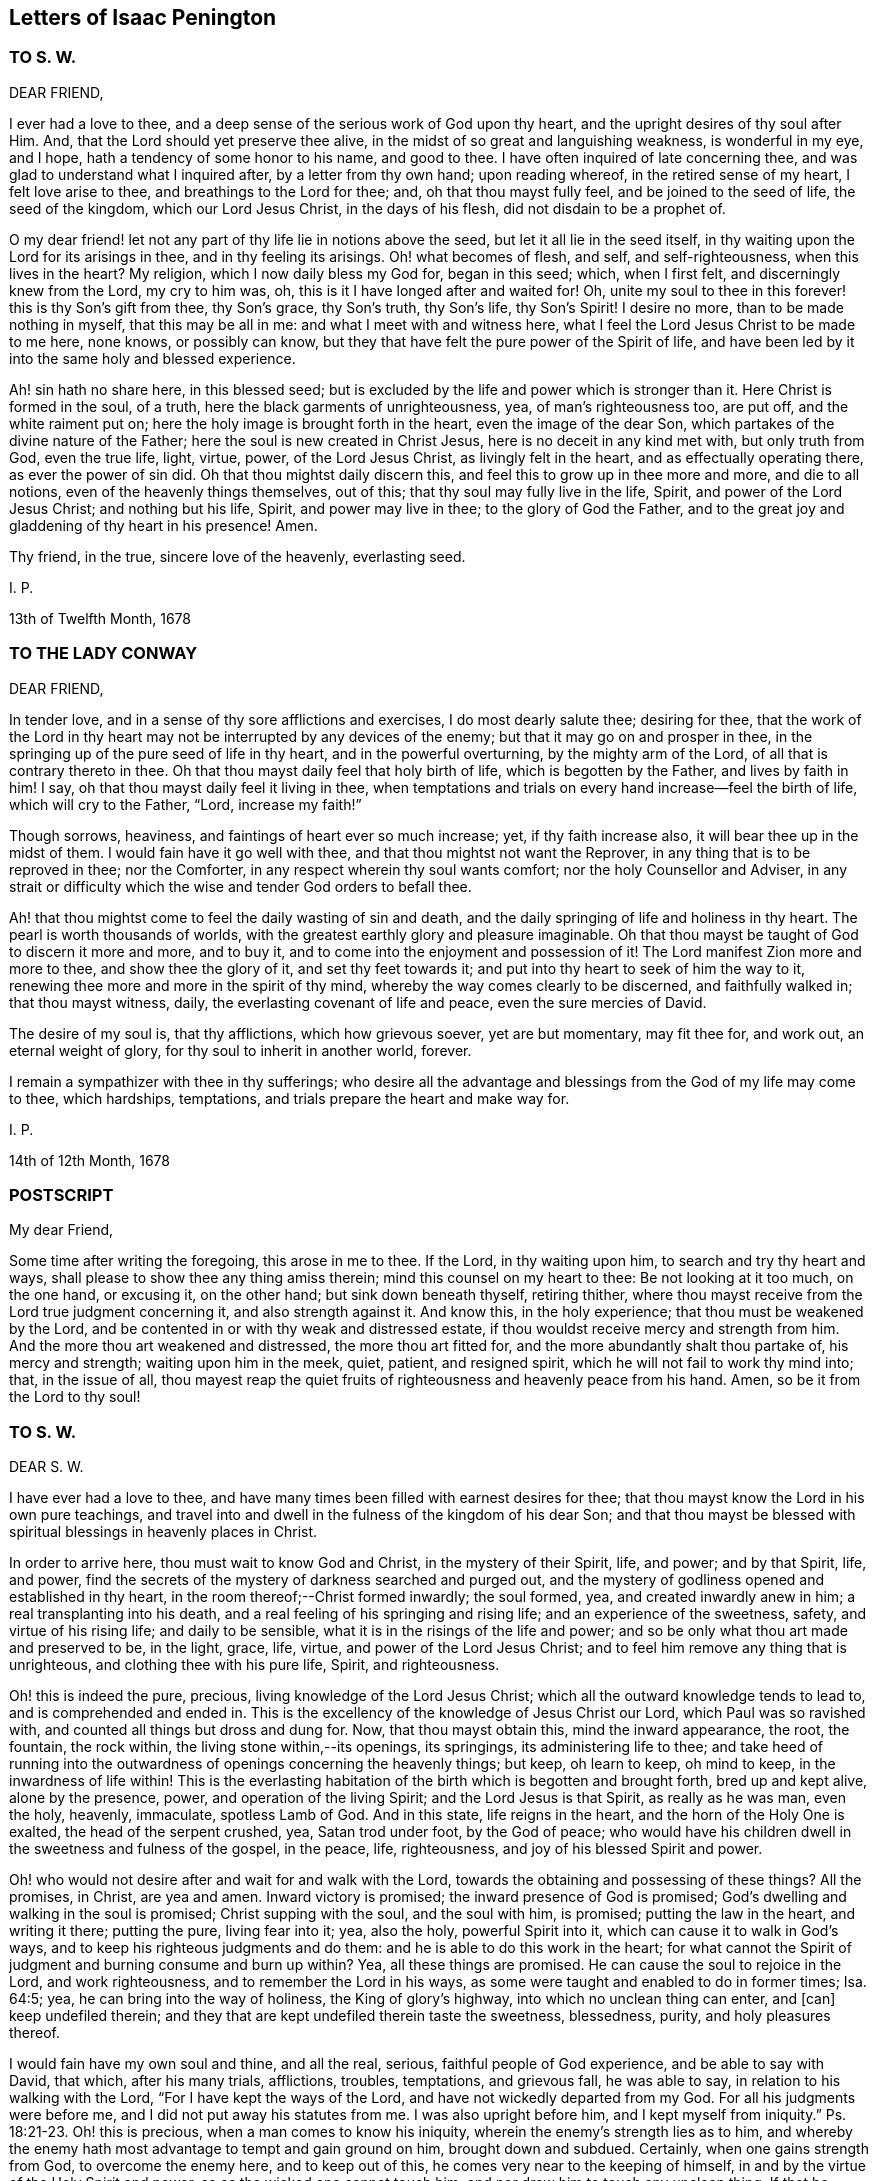 == Letters of Isaac Penington

=== TO S. W.

DEAR FRIEND,

I ever had a love to thee, and a deep sense of the serious work of God upon thy heart,
and the upright desires of thy soul after Him.
And, that the Lord should yet preserve thee alive,
in the midst of so great and languishing weakness, is wonderful in my eye, and I hope,
hath a tendency of some honor to his name, and good to thee.
I have often inquired of late concerning thee,
and was glad to understand what I inquired after, by a letter from thy own hand;
upon reading whereof, in the retired sense of my heart, I felt love arise to thee,
and breathings to the Lord for thee; and, oh that thou mayst fully feel,
and be joined to the seed of life, the seed of the kingdom, which our Lord Jesus Christ,
in the days of his flesh, did not disdain to be a prophet of.

O my dear friend! let not any part of thy life lie in notions above the seed,
but let it all lie in the seed itself,
in thy waiting upon the Lord for its arisings in thee, and in thy feeling its arisings.
Oh! what becomes of flesh, and self, and self-righteousness, when this lives in the heart?
My religion, which I now daily bless my God for, began in this seed; which,
when I first felt, and discerningly knew from the Lord, my cry to him was, oh,
this is it I have longed after and waited for!
Oh, unite my soul to thee in this forever! this is thy Son`'s gift from thee,
thy Son`'s grace, thy Son`'s truth, thy Son`'s life, thy Son`'s Spirit!
I desire no more, than to be made nothing in myself, that this may be all in me:
and what I meet with and witness here,
what I feel the Lord Jesus Christ to be made to me here, none knows,
or possibly can know, but they that have felt the pure power of the Spirit of life,
and have been led by it into the same holy and blessed experience.

Ah! sin hath no share here, in this blessed seed;
but is excluded by the life and power which is stronger than it.
Here Christ is formed in the soul, of a truth,
here the black garments of unrighteousness, yea, of man`'s righteousness too, are put off,
and the white raiment put on; here the holy image is brought forth in the heart,
even the image of the dear Son, which partakes of the divine nature of the Father;
here the soul is new created in Christ Jesus, here is no deceit in any kind met with,
but only truth from God, even the true life, light, virtue, power,
of the Lord Jesus Christ, as livingly felt in the heart,
and as effectually operating there, as ever the power of sin did.
Oh that thou mightst daily discern this, and feel this to grow up in thee more and more,
and die to all notions, even of the heavenly things themselves, out of this;
that thy soul may fully live in the life, Spirit, and power of the Lord Jesus Christ;
and nothing but his life, Spirit, and power may live in thee;
to the glory of God the Father,
and to the great joy and gladdening of thy heart in his presence!
Amen.

Thy friend, in the true, sincere love of the heavenly, everlasting seed.

I+++.+++ P.

13th of Twelfth Month, 1678

=== TO THE LADY CONWAY

DEAR FRIEND,

In tender love, and in a sense of thy sore afflictions and exercises,
I do most dearly salute thee; desiring for thee,
that the work of the Lord in thy heart may not be
interrupted by any devices of the enemy;
but that it may go on and prosper in thee,
in the springing up of the pure seed of life in thy heart,
and in the powerful overturning, by the mighty arm of the Lord,
of all that is contrary thereto in thee.
Oh that thou mayst daily feel that holy birth of life, which is begotten by the Father,
and lives by faith in him!
I say, oh that thou mayst daily feel it living in thee,
when temptations and trials on every hand increase--feel the birth of life,
which will cry to the Father, "`Lord, increase my faith!`"

Though sorrows, heaviness, and faintings of heart ever so much increase; yet,
if thy faith increase also, it will bear thee up in the midst of them.
I would fain have it go well with thee, and that thou mightst not want the Reprover,
in any thing that is to be reproved in thee; nor the Comforter,
in any respect wherein thy soul wants comfort; nor the holy Counsellor and Adviser,
in any strait or difficulty which the wise and tender God orders to befall thee.

Ah! that thou mightst come to feel the daily wasting of sin and death,
and the daily springing of life and holiness in thy heart.
The pearl is worth thousands of worlds,
with the greatest earthly glory and pleasure imaginable.
Oh that thou mayst be taught of God to discern it more and more, and to buy it,
and to come into the enjoyment and possession of it!
The Lord manifest Zion more and more to thee, and show thee the glory of it,
and set thy feet towards it; and put into thy heart to seek of him the way to it,
renewing thee more and more in the spirit of thy mind,
whereby the way comes clearly to be discerned, and faithfully walked in;
that thou mayst witness, daily, the everlasting covenant of life and peace,
even the sure mercies of David.

The desire of my soul is, that thy afflictions, which how grievous soever,
yet are but momentary, may fit thee for, and work out, an eternal weight of glory,
for thy soul to inherit in another world, forever.

I remain a sympathizer with thee in thy sufferings;
who desire all the advantage and blessings from the God of my life may come to thee,
which hardships, temptations, and trials prepare the heart and make way for.

I+++.+++ P.

14th of 12th Month, 1678

=== POSTSCRIPT

My dear Friend,

Some time after writing the foregoing, this arose in me to thee.
If the Lord, in thy waiting upon him, to search and try thy heart and ways,
shall please to show thee any thing amiss therein; mind this counsel on my heart to thee:
Be not looking at it too much, on the one hand, or excusing it, on the other hand;
but sink down beneath thyself, retiring thither,
where thou mayst receive from the Lord true judgment concerning it,
and also strength against it.
And know this, in the holy experience; that thou must be weakened by the Lord,
and be contented in or with thy weak and distressed estate,
if thou wouldst receive mercy and strength from him.
And the more thou art weakened and distressed, the more thou art fitted for,
and the more abundantly shalt thou partake of, his mercy and strength;
waiting upon him in the meek, quiet, patient, and resigned spirit,
which he will not fail to work thy mind into; that, in the issue of all,
thou mayest reap the quiet fruits of righteousness and heavenly peace from his hand.
Amen, so be it from the Lord to thy soul!

=== TO S. W.

DEAR S. W.

I have ever had a love to thee,
and have many times been filled with earnest desires for thee;
that thou mayst know the Lord in his own pure teachings,
and travel into and dwell in the fulness of the kingdom of his dear Son;
and that thou mayst be blessed with spiritual blessings in heavenly places in Christ.

In order to arrive here, thou must wait to know God and Christ,
in the mystery of their Spirit, life, and power; and by that Spirit, life, and power,
find the secrets of the mystery of darkness searched and purged out,
and the mystery of godliness opened and established in thy heart,
in the room thereof;--Christ formed inwardly; the soul formed, yea,
and created inwardly anew in him; a real transplanting into his death,
and a real feeling of his springing and rising life; and an experience of the sweetness,
safety, and virtue of his rising life; and daily to be sensible,
what it is in the risings of the life and power;
and so be only what thou art made and preserved to be, in the light, grace, life, virtue,
and power of the Lord Jesus Christ; and to feel him remove any thing that is unrighteous,
and clothing thee with his pure life, Spirit, and righteousness.

Oh! this is indeed the pure, precious, living knowledge of the Lord Jesus Christ;
which all the outward knowledge tends to lead to, and is comprehended and ended in.
This is the excellency of the knowledge of Jesus Christ our Lord,
which Paul was so ravished with, and counted all things but dross and dung for.
Now, that thou mayst obtain this, mind the inward appearance, the root, the fountain,
the rock within, the living stone within,--its openings, its springings,
its administering life to thee;
and take heed of running into the outwardness of openings concerning the heavenly things;
but keep, oh learn to keep, oh mind to keep, in the inwardness of life within!
This is the everlasting habitation of the birth which is begotten and brought forth,
bred up and kept alive, alone by the presence, power, and operation of the living Spirit;
and the Lord Jesus is that Spirit, as really as he was man, even the holy, heavenly,
immaculate, spotless Lamb of God.
And in this state, life reigns in the heart, and the horn of the Holy One is exalted,
the head of the serpent crushed, yea, Satan trod under foot, by the God of peace;
who would have his children dwell in the sweetness and fulness of the gospel,
in the peace, life, righteousness, and joy of his blessed Spirit and power.

Oh! who would not desire after and wait for and walk with the Lord,
towards the obtaining and possessing of these things?
All the promises, in Christ, are yea and amen.
Inward victory is promised; the inward presence of God is promised;
God`'s dwelling and walking in the soul is promised; Christ supping with the soul,
and the soul with him, is promised; putting the law in the heart, and writing it there;
putting the pure, living fear into it; yea, also the holy, powerful Spirit into it,
which can cause it to walk in God`'s ways,
and to keep his righteous judgments and do them:
and he is able to do this work in the heart;
for what cannot the Spirit of judgment and burning consume and burn up within?
Yea, all these things are promised.
He can cause the soul to rejoice in the Lord, and work righteousness,
and to remember the Lord in his ways,
as some were taught and enabled to do in former times; Isa. 64:5; yea,
he can bring into the way of holiness, the King of glory`'s highway,
into which no unclean thing can enter, and +++[+++can]
keep undefiled therein; and they that are kept undefiled therein taste the sweetness,
blessedness, purity, and holy pleasures thereof.

I would fain have my own soul and thine, and all the real, serious,
faithful people of God experience, and be able to say with David, that which,
after his many trials, afflictions, troubles, temptations, and grievous fall,
he was able to say, in relation to his walking with the Lord,
"`For I have kept the ways of the Lord, and have not wickedly departed from my God.
For all his judgments were before me, and I did not put away his statutes from me.
I was also upright before him,
and I kept myself from iniquity.`" Ps. 18:21-23. Oh! this is precious,
when a man comes to know his iniquity, wherein the enemy`'s strength lies as to him,
and whereby the enemy hath most advantage to tempt and gain ground on him,
brought down and subdued.
Certainly, when one gains strength from God, to overcome the enemy here,
and to keep out of this, he comes very near to the keeping of himself,
in and by the virtue of the Holy Spirit and power, so as the wicked one cannot touch him,
and nor draw him to touch any unclean thing.
If that be indeed put off, wherein the enemy`'s power lies; and that indeed put on,
wherein the strength of the Lord Jesus is revealed;
and the soul be really in the possession of, and abide in this state;
how can it be but strong in the Lord, and in the power of his might;
and witness the good pleasure of the goodness of the Lord fulfilling,
and the work of faith going on with power, daily, more and more;
a little measure whereof, kept to, removes the mountains inwardly,
and gives strength over the enemy.
How, then, doth it increase and grow up in life and virtue,
and in a sensible understanding and experience of the name of the Lord Jesus?
Is there not, in this state, a feeling of remission of sins, a feeling of redemption,
a feeling of reconciliation, a feeling of oneness with God in Christ,
a feeling of God being the salvation, strength, and song, and a trusting in him,
and not being afraid? Isa. 12:2.
Is there not a being careful in nothing,
but in everything making the requests to God, by prayer and supplication,
with thanksgiving, in that Spirit and holy breath of life, which the Father cannot deny;
and so, the peace of God, which passeth all understanding,
keeping the heart and mind through Christ Jesus?

O my friend! there is an ingrafting into Christ,
a being formed and new created in Christ, a living and abiding in him,
and a growing and bringing forth fruit through him into perfection.
Oh, mayst thou experience all these things! and that thou mayst do so, wait to know life,
the springings of life, the separations of life inwardly,
from all that evil which hangs about it, and would be springing up and mixing with it,
under an appearance of good; that life may come to live fully in thee, and nothing else.
And so, sink very low, and become very little, and know little; yea,
know no power to believe, act, or suffer any thing for God, but as it is given thee,
by the springing grace, virtue, and life of the Lord Jesus.
For grace is a spiritual, inward thing and holy seed, sown by God,
springing up in the heart.
People have got a notion of grace, but know not the thing.
Do not thou matter the notion, but feel the thing;
and know thy heart more and more plowed up by the Lord,
that his seed`'s grace may grow up in thee more and more,
and thou mayst daily feel thy heart as a garden, more and more enclosed, watered,
dressed, and delighted in by him.

This is a salutation of love from thy friend in the truth, which lives and changes not.

I+++.+++ P.

27th of Twelfth Month, 1678

=== TO M. HIORNS

DEAR FRIEND,

I received two letters from thee lately,
whereby the sense is revived in me of thy great love to me,
and the Lord`'s great goodness to thee,
in administering that which rejoiceth and refresheth thee.

Now, this advice ariseth in my heart.
Oh! keep cool and low before the Lord, that the seed, the pure, living seed,
may spring more and more in thee,
and thy heart be united more and more to the Lord therein.
Coolness of spirit is a precious frame; and the glory of the Lord most shines therein,
in its own lustre and brightness; and when the soul is low before the Lord,
it is still near the seed, and preciously (in its life) one with the seed.
And when the seed riseth, thou shalt have liberty in the Lord to rise with it;
only take heed of that part which will be outrunning it, and getting above it, and so,
not ready to descend again, and keep low in the deeps with it.

O my friend!
I have a sense,
that this hath been the error of that people that thou hast formerly walked with:
and I observe in thy spirit yet a liability thereto;
which the Lord give thee to watch against,
that thou mayst come to a pure observation and discerning of the everlasting,
unchangeable seed in thy own heart,
and mayst daily feel thy mind bowed down and worship in it,
become wholly leavened into it, and perfectly changed and preserved by it.

=== POSTSCRIPT

We are here but awhile in this world, for the Lord to make use of us,
and serve himself by us; and so, by his ordering of us, to fit us for the crown of glory,
which he will give us fully to wear in the other world.
Now, feel the child`'s nature, which chooseth nothing,
but desires the fulfilling of the Father`'s will in it.
I cannot desire to enjoy any thing (saith the nature of the true birth),
but as the Father, of himself, pleaseth to give me to enjoy.
There is a time to want, as well as to abound, while we are in this world.
And the times of wanting, as well as abounding, are greatly advantageous to us.
How should faith, love, patience, meekness,
and the excellency and sufficiency of God`'s grace shine, but by, in,
and through the many exercises and varieties of conditions,
wherewith the Lord visiteth his?
Yea, the greatest in the life, power, and glory of the Lord,
have the greatest trials and exercises, which is to their advantage,
as also for the good and benefit of others, and to the great honor and glory of the Lord.
Oh! at all times, and in all conditions, take heed of a will, take heed of a wisdom,
above the seed`'s will, and above the seed`'s wisdom.

Let the Lord alone be all in thee, and make thee every day what he pleaseth; and,
in due time, thou shalt know a life,--even the seed`'s life,
the Son`'s life,--whom all of the angels are to worship,--and
the mystery of whose life the angels desire to look into,
as it is revealed and brought forth!
So, be still and quiet, and silent before the Lord;
not putting up any request to the Father, nor cherishing any desire in thee,
but in the seed`'s lowly nature and purely springing life;
and the Lord give thee the clear discerning, in the lowly seed,
of all that springs and arises in thy heart.

Thou didst read precious things of the seed when thou wast here, written outwardly;
oh that thou mightst read the same things, written inwardly in thy own heart;
which that thou mayst do, become as a weaned child,
not exercising thyself in things too high or too wonderful for thee.
Every secret thing, every spiritual mystery, but what God opens to thee,
is too high and wonderful for thee.
And if the Lord at any time open to thee deep mysteries, fear before the Lord;
and go no further into them than the Lord leads thee.
The error is still in the comprehending, knowing mind, but never in the lowly,
weighty seed of life;--whither the Lord God of my life more and more lead thee,
and counsel thee to take up thy dwelling place there, daily instructing thee so to do.
For the greatest, as well as the least, must be daily taught of the Lord,
both in ascending and descending, or they will miss their way; yea,
they must be daily taught of him to be silent before him, and know +++[+++what it is]
to be still in him, or they will be apt to miss in either.

This from thy friend,

I+++.+++ P.

Amersham, Woodside, 4th of Fifth Month, 1679.

=== TO SARAH ELGAR

THE child which the Lord hath taken from thee was his own.
He hath done thee no wrong, in calling it from thee.
Take heed of murmuring, take heed of discontent, take heed of any grief,
but what truth allows thee.
Thou hast yet one child left.
The Lord may call for that too, if he please; or he may continue and bless it to thee.
Oh, mind a right frame of Spirit towards the Lord, in this thy great affliction!
If thou mind God`'s truth in thy heart, and wait to feel the seasoning thereof,
that will bring thee into, and preserve thee in a right frame of spirit.
The Lord will not condemn thy love and tenderness to thy child,
or thy tender remembrance of him; but still, in it be subject to the Lord,
and let his will and disposal be bowed unto by thee,
and not the will of thy nature above it.
Retire out of the natural, into the spiritual,
where thou mayst feel the Lord thy portion; so that now, in the needful time,
thou mayest day by day receive and enjoy satisfaction therein.
Oh, wait to feel the Lord making thy heart what he would have it to be,
in this thy deep and sore affliction!

I+++.+++ P.

Nunnington, Sixth Month, 1679

Now, let the world see how thou prizest the truth, and what truth can do for thee.
Feed on it; do not feed on thy affliction; and the life of truth will arise in thee,
and raise thee up over it, to the honor of the name of the Lord,
and to the comfort of thy own soul.

=== TO WILLIAM ROLLS

FRIEND,

David saw through the sacrifices and burnt offerings in his time;
and the spiritual eye sees through all shadows to the substance,
which have no place in the brightness of the day of God:
and outward washing is no more than outward circumcision,--no
more of a gospel nature,--nor can avail any more,
but is of the nature of the things that were to be shaken and pass away;
that the spiritual kingdom of our Lord Jesus Christ,
and the things which cannot be shaken might remain.

I could say very much to every passage of thy letter; but to what purpose would it be?
The Lord give thee a sense, where the true understanding is given,
and teach thee aright to wait for it; that thou mayst receive it from him,
and thereby discern the nature of that wisdom,
from which God hath hid the mystery in all ages and generations,
and from which he hides it still;
that so thou mayest experimentally know what it is
to become a fool in thyself for Christ`'s sake,
that thou mayst be wise in him; concerning which,
it is easy to have many notions in the mind, but hard to come to the true experience of.

These are the breathings of my heart for thee, in the flowings of my love;
who desire that thou mayst not seek after the knowledge
of the Scriptures in that which cannot understand them;
but mayst meet with the right key, and the right understanding,
wherein thy soul will be safe and happy; which is my heart`'s desire for thee,
who am a real friend and well-wisher to thy soul in the Lord.

I+++.+++ P.

=== TO THE POOR AMONG FRIENDS, who are relieved by the charity and bowels of love, which God opens in other Friends towards them

O FRIENDS,

Ye ought deeply and often to consider of God`'s visiting you with his precious truth,
whereto being faithful, ye are sure to be happy forever;
how hard soever it should go with you, and how strait soever your condition should be,
in reference to the things of this world.

But ye have not only this assurance and benefit by the truth,
but ye are also come to partake of a better provision, as to your necessities outwardly,
than other poor meet with.
For God himself takes care of you,
in drawing the hearts of his children to consider of your wants,
and make supply unto you; so that many of you are so provided for,
as ye had never like to have been while in this world,
had it not been for the interest God gives you in the hearts of others,
through and because of his truth.
Surely this should not be forgotten by you, but daily acknowledged to the Lord,
in the use and enjoyment of those things, which ye ought to receive as from his hand,
through those who minister to you in his name, and for his sake.

And take heed of murmuring, if the supply answer not any of your expectations;
for if we wait upon the Lord, to be ordered and guided by him in this matter,
and answerably witness his presence with us,
and holy wisdom ordering us in these affairs; your murmurings are not against us,
but against the Lord.
And if ye watch narrowly over yourselves, ye will find it is the unsubdued part,
which is apt to be repining and murmuring; but that which is of the Lord, and eyes him,
is that which is sensible of his goodness, and thankful to him for it.
But if there be judged to be any neglect towards any, or any just cause of complaint;
let it, in tenderness, meekness, and the fear of the Lord, be laid before us;
and we will wait upon him to give it a due and full consideration,
and do therein as the Lord shall open and guide our hearts.
For great exercises of spirit do we meet with in these affairs,
and great are our cries of spirit to the Lord,
to guide and order us according to his will and holy counsel therein.

And dear Friends, wait to feel that which stays your minds on the Lord,
and keeps your eye towards him; and take heed of judging us in things,
wherein we truly desire to act singly towards the Lord,
and of which we must give an account to him; and if ye in any thing judge us,
wherein our God justifies us, certainly the Lord will therein condemn you.
Therefore be wary and watchful in this matter.

I+++.+++ P.

=== TO SARAH BOND

DEAR SARAH,

I have had many thoughts of thee in this my imprisonment;
wherein I have seen in spirit thy error and miscarriage,
and a hope and expectation in thy heart which will deceive thee.

Oh, how much precious time hast thou lost! wherein thou
mightst have been travelling far on thy journey,
while thou art disputing in thy mind,
and wandering in the deceitful reasonings of thy heart.
And indeed, it must not be, it must not be as thou imaginest; but thou must begin low,
and be glad of a little light to travel with out of the earthly nature,
and be faithful thereunto; and in faithfulness expect additions of light,
and so much power as may help thee to rub on.
And though thou may be long low, and weak, and little, and ready to perish;
yet in the humble and self-denying state, the Father will help thee,
and cause his life to shoot up in thee,
in the shooting up whereof will be thy redemption.

But, oh hasten, oh hasten out of the earthly nature, whilst thou hast time,
or any visitations from the Spirit of the Lord! and do not, in thy wisdom, limit him,
but accept what at present comes from him; for the flood is breaking out,
and will swallow up and drown all that are not found in the ark.
Oh! therefore enter, enter apace; mind that which checks in thy heart;
mind also that which reasons against those checks, to hold thee still in captivity,
and to keep thee from travelling out of the earthly nature, spirit, wisdom,
and practices; and come out of the spirit and way of this world, that thou mayst live,
and not die.
For none shall live, but those that walk in the way of life,
and leave the paths and course of the dead, in which thou art yet entangled.
Oh that thou mightst be loosed, and travel out thence,
with a little light and a little help! and not limit
the Holy One of Israel in thy desires or expectations,
but thankfully receive the smallest visitation that comes from him to thy soul;
for there is life and peace in it, and death and perplexity in turning from it.
And this will not be thy comfort or satisfaction hereafter,
to have had a day of visitation and mercy from on high;
but to have received the visitation, and to have been turned in it,
from the darkness of the earthly mind and nature,
into the light of the living and redeemed souls,--this will be comfortable indeed!

And this is my tender counsel to thee:
wait for and gaspingly receive the checks of the Most High,
and take heed of reasoning against them;
but as that (though in a low and mean and despicable way to thy
wisdom) draws and leads thee out of any earthly thought,
word, custom, or practice, follow diligently; not reasoning against it,
but waiting to have thy reasonings subdued to the
smallest motions and lowest guidance of life in thee.
For I know that life is near thee, even the life that would effectually redeem thee;
but it is bowed down and held captive under the dominion of the earthly wisdom;
and so thy redemption (which is to be wrought out by it) sticks, and will stick,
until thy heart be persuaded to join to it and become subject, without reasoning,
without consulting, without disputing.
For I certainly know the light manifests in thee;
but the darkness puts off the present manifestation of the light, and expects another;
and this is in the will of the flesh, which the Father will not answer;
and in this will and expectation thou wilt perish; but thy help, life,
and salvation are in being subject to the present manifestation of light,
parting with and departing from what thou already knowest to be of the earth,
and not of God.

And in thus doing, more will be made manifest in the Lord`'s season,
and power given to become a child, after some belief in the Father,
and some entrance into the childlike nature;
but the will and expectation of the flesh in thee shall never be
answered:--it hath been long written in my heart concerning thee,
but I dare never utter it to thee.
Oh that it may be now uttered, to the melting and advantage of thy heart! for, indeed,
I love thee, and have travailed for thee, and desire the salvation of thy soul,
as of my own.
Oh that thou mayst be led out of that wisdom which destroys,
into that which saves! and mayst there, in humility of heart, receive instruction daily,
according to thy need.
But indeed, of a truth,
thou must come into and come under that which crucifies thy nature and wisdom;
and there (in the seasons of God`'s wisdom,
who answers the desires of his own Spirit in the heart,
but regards not the flesh) mayst thou meet with life and power, but no where else.

I am thy friend, and a dear lover of that in thee which desires the Lord;
and oh that that might come up in thee, and be severed from the earth,
that thy soul may live!

I+++.+++ P.

=== FOR MY DEAR FRIENDS IN THE TRUTH AT LEWES

THE God of truth plants his truth in the hearts of people, that it might grow there,
and bring forth fruit to him.
O my dear friends! feel it grow in every one of your hearts,
and bringing forth the proper fruits of its growth to the Lord.

Mind what ariseth from the truth, what truth brings forth,
and wait for and receive your nourishment from the Lord,
that it may be brought forth in you.
And that which the Lord hath made barren (in you,
who have experienced his righteous judgments), let it be kept so,
by the same power which made it barren,
that no more fruit may be brought forth to sin and unrighteousness, by any of you.
Then shall ye live the life of truth, and no life but the life of truth,
and dwell and walk in the truth, than which there is no greater joy, delight,
or peace to be desired or enjoyed.

O my dear friends! know and every day experience Enoch`'s
life,--a being translated out of the kingdom of darkness,
into the kingdom of the dear Son, and of walking with the Son in his kingdom;
then ye will walk with the Father also, and know the heavenly paths of life, joy,
righteousness, and peace in the pure light of life,
which is no less than a paradise to the renewed soul.

I would fain have seen you together, had the Lord made way;
but let me feel you in the hidden life, and meet you at my Father`'s throne,
where let us beg of our God, what our souls and his whole flock stand in need of,
praying for the peace and prosperity of Jerusalem,
unto the God and Father of our Lord Jesus Christ, who hears our prayers;
that we may daily see and feel the going on of the work of our God, in our hearts,
and in the kingdoms of the world (which must become the Lord`'s and his Christ`'s),
and may bless and magnify his name, who hath power over all,
and orders all for good to his chosen heritage.

This is the salutation of my love to you, which lay so upon me,
that I could not pass it by, who am your friend, in the everlasting,
unchangeable truth of our blessed God and Saviour.

I+++.+++ P.

=== TO +++_______+++ +++_______+++

BECAUSE my not praying in my family, according to the custom of professors,
seemed to be such a great stumbling-block to thee,
it sprang up in my heart to render thee this account thereof.

I did formerly apply myself to pray to the Lord,
morning and evening (besides other times), believing in my heart,
that it was the will of the Lord I should so do.
And this was my condition then:--sometimes I felt the living spring open,
and the true child breathe towards the Father; at other times I felt a deadness,
a dryness, a barrenness, and only a speaking and striving of the natural part, which I,
even then, felt was not acceptable to the Lord, nor did profit my soul;
but apprehending it to be a duty, I durst not but apply myself thereto.

Since that time,--since the Lord hath again been pleased
to raise up what he had formerly begotten in me,
and begun to feed it,
by the pure giving forth of that breath of life which begat it
(which is the bread that comes down from heaven daily to it,
as the Lord pleaseth freely to dispense it),--the Lord hath shown me that prayer
is his gift to the child which he begets and that it stands not in the will,
or time, or understanding, or affectionate part of the creature,
but in his own begetting, which he first breathes upon,
and then it breathes again towards him:--and that he worketh this at his own pleasure,
and no time can be set him when he shall breathe: or when he shall not breathe,
and that when he breathes, then is the time of prayer,
then is the time of moving towards him, and following him who draws.
So that all my times, and all my duties, and all my graces, and all my hopes,
and all my refreshments, and all my ordinances, are in his hand,
who is the spring of my life, and conveys, preserves,
and increases life of his own good pleasure.

I freely confess, all my religion stands in waiting on the Lord,
for the riches of his Spirit, and in returning back to the Lord (by his own Spirit,
and in the virtue of his own life), that which he pleaseth to bestow on me.
And, I have no faith, no love, no hope.
no peace, no joy, no ability to any thing, no refreshment in any thing,
but as I find his living breath beginning, his living breath continuing,
his living breath answering, and performing what it calls for.
So that I am become exceeding poor and miserable,
save in what the Lord pleaseth to be to me by his own free grace,
and for his own name`'s sake, and in rich mercy.
And if I have tasted any thing of the Lord`'s goodness sweeter than ordinary,
my heart is willing, so far as the Lord pleaseth,
faithfully to point any others to the same spring;
and not discourage or witness against the least simplicity, and true desire after God,
in them.
But where they have lost the true living child,
and another thing is got up in its stead (which,
though it may bear its image to the eye of flesh,
yet is not the same thing in the sight of God),
and where this nourisheth itself by praying, reading, meditating,
or any other such like thing,
feeding the carnal part with such a kind of knowledge from Scriptures,
as the natural understanding may gather and grow rich by; this,
in love and faithfulness to the Lord and to souls, I cannot but testify against,
wherever I find it, as the Lord draweth forth my spirit to bear its testimony.

And this I know, from the Lord, to be the general state of professors at this day.
The Spirit of the Lord is departed from them, and they are joined to another spirit,
as deeply and as generally as ever the Jews were;
and that their prayers and reading of the Scriptures, and preaching, and duties,
and ordinances are as loathsome to the soul of the Lord,
as ever the Jews`' incense and sacrifices were.
And this is the word of the Lord concerning them.
Ye must come out of your knowledge, into the feeling of an inward principle of life,
if ever ye be restored to the true unity with God,
and to the true enjoyment of him again.
Ye must come out of the knowledge and wisdom ye have gathered from the Scriptures,
into a feeling of the thing there written of,
as it pleaseth the Lord to open and reveal them in the hidden man of the heart.

This is it, ye are to wait for from the Lord; and not to boast of your present state,
as if ye were not backslidden from him,
and had not entered into league with another spirit;
which keeps up the image of what the Spirit of the Lord once formed in you,
but without the true, pure, fresh life.

From a faithful friend and lover of souls.

I+++.+++ P.

=== TO E. TERRY

FRIEND,

If the Lord hath extended favor to thee and shown thee mercy,
I therein rejoice on thy behalf.

Thy desire, that what thou wrotest may be looked upon as nothing,
and that no contest may be raised from it, I am content fully to answer thee in;
nor do I desire to have any advantage against thee,
nor art thou at all disparaged in my thoughts by what thou hast written,
but it is in my heart as nothing, and my love flows to thee;
for I take notice of thy seriousness, and what I have unity with in this letter,
and overlook the other.

As touching disputes, indeed, I have no love to them:
Truth did not enter my heart that way,
nor do I expect to propagate it in others that way; yet,
sometimes a necessity is laid upon me, for the sake of others.
And truly, when I do feel a necessity, I do it in great fear;
not trusting in my spear or bow, I mean in strong arguments or wise considerations,
which I (of myself) can gather or comprehend; but I look up to the Lord for the guidance,
help, and demonstration of his Spirit,
that way may be made thereby in men`'s hearts for the pure seed to be reached to,
wherein the true conviction, and thorough conversion of the soul to God is witnessed.
I had far rather be feeling Christ`'s life, Spirit, and power in my own heart,
than disputing with others about them.

Christians that truly fear the Lord, have a proportion of the primitive Spirit; and,
if they could learn to watch and wait there, where God works the fear,
they would daily receive more and more of it, and in it,
understand more and more the true intent and preciousness of the words of the Holy Scriptures.
He that will truly live to God, must hear wisdom`'s voice within, at home,
in his own heart; and he that will have her words made known,
and her spirit poured out to him, must turn at her reproof. Prov. 1:23.
Indeed, I never knew, and am satisfied that none else can know,
the preciousness of this lesson, till they are taught it of the Lord.

There is one thing more on my heart to express, occasioned by thy last letter,
which is this: I have more unity in my heart and spirit before the Lord,
with the Puritan state,
than with the churches and gatherings which men have built up and run into since.
Indeed, men have enlarged their knowledge and comprehension of things;
but that truth of heart, that love, that tenderness, that unity upon truth`'s account,
which was then amongst them, many have made shipwreck of,
and do not now know the state of their own souls, nor truth in the life and power of it.
This principle of life and truth was near me, as well as others; yea,
with me in that day; but I wandered from it into outward knowledge, and,
with great seriousness, into a way of congregational worship,
and thereby came to a great loss; and at length, for want of the Lord`'s presence, power,
and manifestation of his love, was sick at heart.
But now, the Lord, in great love and tender mercy,
having brought me back to the same principle, and fixed my spirit therein,
I discern the truth and beauty of that former estate,
with the several runnings out from it; and find what was true or false therein,
discovered to me by the holy anointing, which appears and teaches in that principle.
And, friend, it is not a notion of light, which my heart is engaged to testify to;
but that which enlivens, that which opens, that which gives to see,
that wherein the power of life is felt.
For truly, in the opening of my heart by the pure power,
was I taught to see and own the principle and seed of life,
and to know its way of appearance; and so can faithfully and certainly testify,
that that which is divine, spiritual, and heavenly, is nearer man than he is aware,
as well as that which is earthly and selfish.

O friend! if thou canst not yet see and own the principle
and seed of Christ`'s life and Spirit,
nor discern his appearance therein; yet take heed of fighting against it; for, indeed,
if thou dost, thou fightest against no less than the Lord Jesus Christ himself.

I+++.+++ P.

=== TO A NEAR RELATIVE

DEAR +++_______+++,

The gospel is the power of God unto salvation;
it is the glad tidings of freedom from sin,
of putting off the body of sin by the circumcision and baptism of the Spirit,
of being delivered out of the hands of our spiritual enemies,
that we may serve God (without fear of them any more),
in holiness and righteousness all the days of our life.

The ministers of the gospel are those, who, in the Spirit of Christ,
by the gift and inspiration thereof, preach these tidings to the poor and needy,
to the captives, to those that groan under the pressure of the body of corruption.

The gospel, through the great mercy of God, I have, at length, heard preached;
and I have not heard man, but the voice of my Beloved; whose voice is welcome to me,
though in the meanest boy, or most contemptible female.
For in Christ, there is neither male nor female; nor should his Spirit,
which is not limited to males, be quenched in any.
And though thou, through prejudice,
call this speaking of the Spirit through servants and handmaids, prating,
yet the Lord can forgive thee; for surely, if thou knew what thou didst herein,
thou wouldst not thus offend the Lord;--extolling preaching by man`'s wisdom,
from a minister made by man, for gospel preaching,
and condemning the preaching of persons sent by God,
in the immediate inspiration of his Spirit.
I am confident, if, without prejudice, and in the fear of God, thou didst once hear such,
thou wouldst not be able to forbear saying in thy heart, It is the voice of God,
of a truth.
But that which hath not the sheep`'s ear can never own the voice of the true Shepherd.

As for those whom thou callest ministers, if I should speak, concerning them,
the very truth from the mouth of the Lord, thou couldst not,
in that state wherein thou standest, receive it;
yet am I far from accounting them the offscouring of the earth;
for I look upon them as wise and knowing,
and as of great beauty in the earthly learning and wisdom; but surely,
not as having "`the tongue of the learned,`" "`to speak
a word in season to him that is weary;`" nay,
they are men unlearned in this kind of learning,
and such as toss and tear and wrest the scripture,
in their uncertain reasonings and guessings about the sense of it,
and in the various doubtful interpretations they give.

And whereas I am blamed for not putting a difference
between the profane and scandalous ministers,
and the reverend and godly sort; my answer is, They are united in one ministry;
and the question is not concerning the persons, but the ministry;
in which they are one,--their call one, their maintenance one,
their way of worship and preaching one, their standing and power of government one;
which is not by the power and presence of the Spirit,
but by the strength of the magistrate.
But the true gospel and ministry is spiritual,
and cannot stand nor be upheld by that which is carnal, neither in its call, maintenance,
government, or what else belongs to it.
When Christ came in the flesh,
the words he pronounced were not so much against the profane
and scandalous among the Scribes and Pharisees;
but against those that appeared most strict,
and were accounted among the Jews the most reverend and godly.
And, were it not for the appearance of godliness in these men,
the persecution of the present times had not been so hot, the good old cause so lost,
and the work of reformation (inasmuch as relates to men) so overturned as at this day.
O +++_______+++! there was once a good thing in divers of them,
which my soul would rejoice to see revived;
but as the seat of government eat out the good that was in the bishops,
so gaping after the seat of government hath sunk the good thing in others also;
and made their eye so dim,
that they cannot see the mighty breakings forth of the Spirit of Christ in his people.

I+++.+++ P.

=== TO RICHARD ROBERTS

R+++.+++ R.

THOU didst acquaint me that Timothy Fly, the Anabaptist teacher,
did charge me with denying Christ`'s humanity, and also the blood of Christ,
which was shed at Golgotha, without the gates of Jerusalem;
and that I own no other Christ but what is within men.

Sure I am, that neither T. Fly, nor any other man, did ever hear me deny, that Christ,
according to the flesh, was born of the Virgin Mary, or that that was his blood,
which was shed without the gates of Jerusalem.
And the Lord, who knoweth my heart, knoweth, that such a thing never was in my heart;
nay, I do greatly value that flesh and blood of our Lord Jesus Christ,
and witness forgiveness of sins and redemption through it.
Yet, if I should say,
I do not know nor partake of his flesh and blood in the mystery also,
I should not be a faithful witness to the Lord.
For there is the mystery of God and of Christ;
and that is the soul`'s food which gives life to the soul,
even the living bread and the living water.
For there is living bread and living water; and the flesh and blood in the mystery,
on which the soul feeds, is not inferior in nature and virtue to the bread and water.
There is a knowing Christ after the flesh, and there is a knowing him after the Spirit,
and a feeding on his Spirit and life; and this doth not destroy his appearing in flesh,
or the blessed ends thereof, but confirm and fulfill them.

The owning of Christ being inwardly in his saints,
doth not deny his appearing outwardly in the body prepared;
unless T. F. can maintain this,
that the same Christ that appeared outwardly cannot appear inwardly.
"`Know ye not your own selves.
how that Jesus Christ is in you,
except ye be reprobates?`" 2 Cor. 13:5. "`And if Christ be in you,
the body is dead because of sin,`" etc. Rom. 8:10.
"`Christ in you, the hope of glory.`" Col. 1:27. "`Behold,
I stand at the door and knock; if any man hear my voice and open the door,
I will come in to him.`" Rev. 3:20. "`I will come again,`" saith Christ:
Ye are now in pain, as a woman in travail, full of sorrow for the loss of my outward,
bodily presence; but I will come to you again in spirit;
see John 16 and John 14:17. "`He,`" that "`dwelleth with you, shall be in you:`" and then,
when the Bridegroom is inwardly and spiritually in you and with you,
"`your heart shall rejoice, and your joy no man taketh from you.`" John 16:22. And so,
the apostles and primitive Christians did "`rejoice with joy unspeakable,
and full of glory,`" 1 Peter 1:8,
because of the spiritual appearance and presence of the Bridegroom.
And yet, there is no other bridegroom, who now appears in spirit,
or spiritually in the hearts of his, than He that once appeared in the prepared body,
and did the Father`'s will therein.

I+++.+++ P.

=== ADDRESSED TO THE INDEPENDENTS AT CANTERBURY

I HAVE been a seeker after God, and a worshipper of him from my childhood,
according to the best of my understanding; and, at last,
sat down in that way which is called Independency,
believing it to be the way of the gospel,
and entering into it with much fear and seeking of God.
In which way, the Lord had regard to the uprightness and tenderness of heart,
which he had formed in me.

But, at length, the Lord`'s hand fell upon me, breaking me all to pieces therein,
as to my inward state; for what cause, I had then no knowledge at all of;
but mourned before him unutterably, night and day,
and lay panting and languishing after him, who was the only Beloved of my soul.
Many pitied me, but none could reach my state, but, after much serious discourse with me,
greatly wondered: and some said, it was a prerogative case, and would, questionless,
end in good-will and mercy from the Lord to me.
I parted from that people in great love and tenderness;
they expecting my return to them again (the love
between me and them being so exceeding great,
and I having let in no prejudice against them), and I knowing nothing to the contrary.

But it pleased the Lord, after many years, when my hope nearly failed,
to visit me in a wonderful manner, breaking my heart in pieces,
giving me to feel his pure, living power,
and the raising of his holy seed in my heart thereby; insomuch,
that I cried out inwardly before him, "`This is He, this is He whom I have sought after,
and so much wanted! this is the pearl,
this is the holy leaven! do what thou wilt with me, afflict me how thou wilt,
and as long as thou pleasest, so that at length I may be joined with this,
and become one with this!`" So the eye of my understanding was from that day anointed,
and I saw and felt the pure life of the Son made manifest in me;
and the Father drew me to him, as to a living stone, and hath built my soul upon him,
and brought me to Mount Zion, and the holy city of our God;
where the river of life sends forth its streams,
which refresh and make glad the holy city,
and all the tabernacles that are built on God`'s holy hill.
And indeed, from this holy hill and city, the law and word of life doth issue,
and the inhabitants of the rock of life hear it, and are friends to the Bridegroom,
and glad of the Bridegroom`'s voice, and follow the Lamb,
the Shepherd and Bishop of their souls, whithersoever he leads;
who leads them into the pastures of life, and folds of pure rest,
and gives them eternal life to feed on,
and his peace and patience to possess their souls in.

O ye Independents! whom I have loved above all people,
and never had thoughts of rending from you,
but was forcibly taken by the hand of the Lord out of your Society;
yet not without a desire to return to you again,
if the Lord pleased to make any way thereto;--I say, O ye Independents,
above all professions the one most dearly beloved by me! oh that ye could hear the sensible,
experienced testimony that is on my heart to you concerning my Beloved,
concerning his appearance, concerning his church, concerning his way, his truth,
his kingdom.
It is nigher than ye are aware, and above all that ye can comprehend concerning it.
Oh that ye might inwardly know these things!
Turn in, turn in: mind what stirs in your hearts; what moves against sin,
what moves towards sin.
The one is the Son`'s life, the Son`'s grace, the Son`'s Spirit;
the other is the spirit and nature which is contrary thereto.
If ye could but come to the sense of this, and come to a true, inward silence,
and waiting, and turning at the reproofs of heavenly wisdom,
and know the heavenly drawings into that which is holy and living;
ye would soon find the Lord working in your hearts, to stop the issues of death,
and to open the issues of life there;
and ye would find yourselves anointed daily by the
Lord (for there is not a day but we need to see,
nor a day but the Lord gives sight),
and an understanding also would be given you to know Him that is true,
and the "`eternal life,`" 1 John 1:2, and an abiding in him that is true.
And, abiding here,
ye cannot fail of receiving power (from him who ministers
according to the power of the endless life),
not only to overcome sin and your souls`' enemies, but to become sons to God,
with delight performing his will.
And that yoke, which yokes down and subdues sin in you, will be easy, yea, the ease,
pleasure, and joy of your souls.

The Lord open an ear in you to hear as the learned,
that ye may become experiencers and possessors of these things; for, of a truth,
the Lord is arisen to shake terribly the earth, and to build up his Zion,
and to give unto his people "`a peaceable habitation and
sure dwellings and quiet resting-places`" upon Mount Zion. Isa. 32:18.

I+++.+++ P.

=== TO FRANCIS PORDAGE

FRIEND,

There is a mind, which can never know nor receive the things of God`'s kingdom; and yet,
this mind is very busy in searching and inquiring after them.

The Scribes and Pharisees were still questioning Christ,
and desiring satisfaction about the kingdom, and about his doctrine and miracles,
and the practice of his disciples, but could never receive satisfaction; yet,
the disciples themselves were many times afraid to ask Christ questions,
there being a dread of God upon their spirits,
and a limit to the knowing and inquiring part in them; for indeed,
the true birth learns under the yoke.

This, therefore, is precious; to come to feel somewhat to limit that mind,
which is forward and inquisitive out of the true nature and sense,
and to receive the yoke, and to be limited by it and famished; for famine,
not food of life, is appointed for that mind and birth.
It is written, "`I will destroy the wisdom of the wise,
and bring to nothing the understanding of the prudent.`" Now,
this is precious and greatly needful: for a man to know, and discern,
and watch against that wisdom and understanding in himself,
which God will destroy and bring to nothing; for, to be sure,
while he is learning and striving to know with that, God will never teach him,
but rather hide the mystery of life and salvation from him.
And what is all man`'s knowledge worth, that he learns of himself without God`'s teaching;
and which he receives into that understanding which is to perish and be destroyed?
In the new understanding, God sets up the true light; but in the other understanding,
are false lights set up, which do not give a true distinction of good and evil,
but they call good evil, and evil good, and put darkness for light,
and light for darkness, and cannot do otherwise; because, the light in them is darkness,
it not being the gift of grace whereby they see and judge,
but a light of their own forming, according to their own comprehension of things,
in the dark and false understanding.

Now, the Lord hath taught us the difference between all these lights,
and the light of his grace, which purely teacheth, livingly teacheth,
not in the reasonings of the mind,
but in the evidence and demonstration of God`'s Spirit in the soul and conscience.
When we came to see in this light, we found, that which we had called good,
according to our former apprehension of things, was not so in the true balance;
and what we thought had pleased God, was abominable in his eyes.
And truly, all that are not come to this light,
they offer that which is abominable to God, and yet think it pleaseth him;
and what a gross and dangerous mistake is this! indeed,
all are no better than will-deeds, which are done out of the light, life, virtue,
and power of God`'s Spirit.
For the root must be good, or the fruit cannot be good.
The mind must be renewed, or the knowledge is but old, dead, literal, and fleshly;
such as the fleshly understanding comprehends and receives,
which can neither know nor receive what is spiritual.

Truly, the Lord hath led us a great way in our journey,
and done great things inwardly for and in our spirits; yet,
if we were not kept under the yoke, but that part in us had liberty to know, and live,
and act, and worship, we should yet perish, and be cut off from the land of the living.

I+++.+++ P.

=== IN REPLY TO AN ANSWER OF I. H. TO SOMEWHAT WRITTEN ON BEHALF OF TRUTH

+++_______+++ INDEED, to speak properly, the church of the gospel, or new testament church,
is invisible.
The persons in whom the church is, are visible;
yet the new testament church is not a society of men,
but rather of the invisible life in men.
It is a fellowship in the faith, in the Spirit,
which is the bond of their unity and of their peace.

The life is breathed invisibly into the hidden man; John 3:8;
it is there nourished and built up invisibly into a spiritual, invisible temple, house,
or church; and in that is the unity and fellowship.
So that the church is a mystery, and the fellowship a mystery,
which is hid from every eye but the eye of life;
and there is no having fellowship one with another, but by coming to that,
and keeping in that, wherein is the fellowship. 1 John 1:7.
It is of inward Jews the church is built; it is of such,
God seeks to frame his new house of worship, under the gospel. John 4:23.
Now, of such stones as these,
the Lord builds up a temple for his Spirit to dwell in,
a house for his life and presence to manifest itself
in,--even a church for the living God.
This building is by the Spirit, in the Spirit, and of that which is spiritual;
this building is one with the foundation,
and therefore is the pillar and ground of Truth, which none is but Christ,
and that which is married to him, and so one with him. 1 Tim. 3:15.
Consider the place well,
and see whether it relate to that which thou callest the invisible,
or to that which thou callest the visible church.

It is the candlestick in persons, that is the church; not any outward meeting of persons,
or joining together by covenant, or receiving or practising of ordinances,
can make a church; but the eternal life in believers,
formed by the Spirit into a candlestick, to hold the eternal lamp or light,
with the everlasting oil of salvation.
The light thus shining in this candlestick,
continually refreshed by this oil,--here is a flourishing temple, wherever it is found;
here is the church of the living God, here is the spouse married to the Lamb,
her Husband.
But grieve the Spirit, quench the Spirit, despise the prophesyings thereof,
and light up a candle of the fleshly wisdom and knowledge of the things of God,
instead of these, the oil soon fails; the oil failing, the lamp goes out; the lamp,
or light, being gone out of the candlestick, the Lord soon removes the candlestick;
and the candlestick being once removed, the very same persons may meet together often,
and hold up the form,--performing things mentioned in the Scriptures concerning a church,
and observing such things as they may call the institutions and
ordinances thereof,--but they are far from continuing to be a church.
Take away the faith, what is left of a Christian?
and take away the candlestick, what is left of a church?

It is the Spirit alone that can square stones, and fit them for building a church of;
and he alone can build them up into a house, when he hath squared them. Eph. 2:22.
And after he hath built, he can pull down again,
and bring into a wilderness state;
for there is a wilderness state of Christianity as well as a built state; Rev. 12:6,
and as, in the built state, it is dangerous to be out of the church, so,
in the wilderness state,
it is dangerous remaining in that building which the Spirit of the Lord hath forsaken.
Now, if the Spirit be the builder, then, surely, he will take in no stones,
but such as he hath first squared and fitted for the building.
And after the church is built, it is he alone who addeth to the church;
who will be sure to add none, but those whom he hath first converted. Acts 2:47.

The church is a body gathered in the Spirit, and watching to the Spirit;
who is present there with his pure, searching, discerning eyes;
so that nothing that is impure can enter (they watching to the Spirit,
according to the order of the gospel), no, not one counterfeit Jew, no,
nor so much as one false apostle,
though they clothe themselves ever so like angels of light.
Rev. 22. But if they be negligent, and from off the watch,
not waiting for the guidance of the Spirit; then that which is corrupt may creep in,
and endanger the body.
Jude 4.

=== TO BRIDGET ATLEY

DEAR FRIEND,

I am sensible of thy sore travail and deep distress,
and how hard it is for thee to meet with that which is comfortable and refreshing,
and how easily again it is lost;
and whence it ariseth,--even from the working of
the enemy in a mystery of deceit in thy heart;
wherein thou dost not perceive nor suspect him, but swallowest down his baits,
and so he smites thee with his hook,
and thereby draws thee back into the region of darkness; and then,
entereth that part in thee which is in nature one with him,
filling it with his wickedness; and then, laying loads of accusations upon thee,
as if they were true.
These are not strange things to the travellers after the Lord,
but such as are usually met with in the like cases:
but if thy eye were made single and opened by the Lord, thou wouldst see those baits,
and turn from that, which thou now so readily swallowest down; and so avoid the stroke,
and keep thy station, in the light and mercy of the Lord.
Thou must not look so much at the evil that is nigh,
but rather at that which stands ready to pity and help,--and
which hath pitied and helped thy distressed soul,
and will pity and help it again.
Why is there a mercy-seat, but for the sinner to look towards in time of need?

Neither must thou hearken to the questionings of the insnaring questioner;
but cleave to that which shuts them out, keeping to the sense of the love and mercy,
when the Lord is kind and tender to thee.
When the enemy entered thy habitation again, and broke thy rest, peace,
and enjoyment of the Lord; again, an earnest desire after cleansing arose in thee;
not from the life, but in the evil; this was also a means to rob thee of that, which,
in its abiding and powerful operation cleanseth the heart; and here,
thou wouldst be limiting the Lord in his dealings,
who worketh according to the counsel of his own will,
and visiteth when and where he pleaseth.
And thus the enemy having caught thee with his mysterious workings,
he than draws thee into the pit of darkness, where the remembrance of life,
and the sense of mercy and love vanisheth; and there is no help for thee,
by any thing thou canst do or think.
But be patient, till the Lord`'s tender mercy and love visit thee again; and then,
look up to him against this and such like snares,
which would come between thee and the appearance of the Lord`'s love;
that thou mayst feel more of his abidings with thee, and of the sweet effects thereof.
For, these things are not to destroy thee, but to teach thee wisdom;
which the Lord is able, through many exercises and sore trials, to bestow upon thee;
which my soul will exceedingly rejoice to hear the tidings of;
that thy heart may be rid of all that burdeneth,
and filled with all it rightly desires after,
in the proper season and goodness of the Lord;
to whose wise ordering and tender mercy I commit thee, remaining

Thy faithful friend,

I+++.+++ P.

=== TO ABRAHAM GRIMSDEN

FRIEND,

Thou hast made some profession of truth, and at times come amongst us;
but whether thou hast been changed thereby,
and been faithful to the Lord in what has been made manifest to thee,
belongs unto thee diligently to inquire.
There is no safe dallying with truth.
He that puts his hand to the plow, must not look back at any thing of this world;
but take up the cross and follow Christ, in the single-hearted obedience, hating father,
mother, goods, lands, wife, yea, all for His sake; or he is not worthy of Him.
The good hand of the Lord is with his people,
and he blesseth them both inwardly and outwardly;
and they that seek the kingdom of heaven, and the righteousness thereof,
in the first place, have other things also added: but they that neglect the kingdom,
and are unfaithful to truth, seeking the world before it,
the hand of the Lord goes forth against them, and they many times,
miss of that also of the world, which they seek and labor for.

Truth is honorable.
Oh! take heed of bringing a reproach upon it, by pretending to it,
and yet not being of it, in the pure sense and obedience,
which it begets and brings forth in the hearts and lives of the faithful.
But if any be careless and unfaithful to what they are convinced of, and so,
for the present, bring a reproach upon God`'s truth, which is altogether innocent thereof;
the Lord, in his due time, will wipe off that reproach from his truth and people;
but the sorrow and burden will light upon themselves,
which will be very bitter and heavy to them,
in the day that the Lord shall visit them with his righteous judgments.

Oh, consider rightly and truly!
It had been better for thee, thou hadst never known truth,
nor been directed to the principle and path of righteousness; than,
after direction thereto, to turn from the holy commandments,
and deny obedience to the righteous One.
The Lord give thee true sense and repentance, if it be his holy pleasure,
and raise thee out of this world`'s spirit, to live to him in his own pure Spirit.
It is easy to profess and make a show of truth, but hard to come into it.
It is very hard to the earthly mind, to part with that which must be parted with for it,
before the soul can come to possess and enjoy it.
Profession of truth, without the life and power, is but a slippery place,
which men may easily slide from; nay, indeed, if men be not in the life and power,
they can hardly be kept from that which will stain their profession.
The Lord, who searcheth the heart, knows how it is with thee: oh, consider thy ways,
and fear before him, and take heed of taking his name in vain,
for he will not hold such guiltless!

I am, in this, faithful and friendly to thy soul, desiring its eternal welfare,
and that it may not forever perish from the presence and power of the Lord.

I+++.+++ P.

=== TO +++_______+++ +++_______+++

FRIEND,

God breathed into man the breath of life, and man thereby became a living soul to God,
to whom by transgression he died.
But Christ (who was before Abraham, and, in due time,
took up that body prepared by the Father) is the resurrection and the life, who,
from the father, breathes life into man again, and so he comes to live again.
And man, being quickened by Christ, is to rise up from the dead,
and travel with Christ into the land of the living.
And Christ is all to the believers, in whom dwells all fulness;
the circumcision is in him, the baptism in him, and the righteousness, rest,
and peace also; yea, in him are all the treasures of wisdom and knowledge;
and he is made of God, unto them that believe in him, wisdom, righteousness,
sanctification, and redemption.
Now, it is very precious to feel this;
but of little value to imagine or comprehend apprehensions about this.
For the end of words is to bring men to the thing; but the Scribes and Pharisees,
by their apprehensions upon the words given forth by the Spirit,
missed of the thing (though they thought they missed not,
but were blessed in the knowledge of the law,
and they that knew not the law were cursed):
and the same spirit is alive in many that profess truth now, who,
by their understanding of scripture words,
are kept from the thing which the Scriptures testify of.
What did Christ come in the flesh and suffer for, but to unite and reconcile to God?
and what is the antichristian way of erring from the truth,
but to cry up the appearance of Christ in the flesh, his sufferings, resurrection,
ascension, etc., in that spirit,
wherein the true union and reconciliation is not witnessed?
If we receive the light, and walk in the light, as God is in the light,
then have we a share in his Son`'s death and atonement,
and his blood cleanseth from unrighteousness; but not otherwise.

Oh that all who truly desire salvation, might know the way hither,
and receive that from God, which cleanseth and keepeth clean!
Amen.

=== TO +++_______+++ +++_______+++

FRIEND,

The Lord God on whom I wait, and whom I worship in spirit and truth,
and whom it is my delight to serve and obey,
hath divers times engaged my mind to write to thee in true and tender love.
There is somewhat, also, on my heart at this time to thee,
concerning the state of the gospel in general,
and in particular concerning the state and condition of those,
who truly know and serve the Lord Jesus Christ, the King of saints.

The state of the gospel in general,
is a state of redemption and deliverance from the soul`'s enemies;
of which redemption every soul partakes,
according to its faith in and obedience to the Truth,
and according to its growth in him who is true.
The babes in Christ and little children, their sins are forgiven them for his name`'s sake.
The young men have fought valiantly, and have overcome the wicked one.
The old men, or elders in the truth,
they are experienced in the heavenly wisdom and knowledge of Him who is from the beginning.

Now, there are some things which belong to all in general, or which are common to all,
and somewhat which is peculiar to each member in particular.
These things, which belong to all in general, are very many;
but it is only on my heart to mention to thee at this time
those few which the apostle recites together in Eph. 4:4-6,
which indeed comprehend much; and he that knoweth and partaketh of them,
hath also a share in, and benefit by, all the rest.
First, he saith, "`There is one body.`" There is one head; and this one head hath one body,
of which all that are truly living are members.
Secondly, "`There is one Spirit,`" which quickens, keeps alive, and gives nourishment to,
ordereth, comforteth, defendeth this one body.
Thirdly,
"`There is one hope of`" their "`calling;`" for they are all called from the land of darkness,
and out of the shadow and dominion of death, to travel towards an inheritance of light,
and life everlasting.
Fourthly, There is "`one Lord,`" who hath power over, and the rule and dominion of,
this one body; to whom they are all to give an account daily of what they do,
and at the last day, of what hath been done in their body of flesh.
Fifthly, There is "`one faith,`" wherewith they all believe in, and draw virtue from,
the head; which faith is the gift of God, and springs from the root of life in his Son,
and is of another nature than that natural ability of believing,
which is found in mankind.
Sixthly, There is "`one baptism,`" by the one Spirit;
whereby all the true members are baptized into the one living body,
and come to partake of the virtue, benefits, and privileges thereof.
Lastly, There is "`one God and Father of all,`" who begat them all,
and is to be worshipped by them all, as their Lord and God;
he being witnessed and experienced by them to be "`above all, and through all,
and in`" them "`all.`" This is the state in general, the gospel state,
into which Christ gives his sheep--his Father`'s children--entrance;
and it is a blessed thing to know and experience this state, that is,
to have a real interest in, and really to partake of, these things.

The state of every one in particular is thus:--"`Unto
every one`" in particular "`is given grace,
according to the measure of the gift of Christ.`" Grace and truth comes by Jesus Christ;
for the fulness is his, yea, he is the fulness;
and of his fulness doth he give a measure to each member in particular.
Not to all a like proportion, but to every one some;
as he pleaseth to distribute and proportion out the gift of his grace to them.
For it is his own, and he may dispense his gifts and heavenly talents as he pleaseth;
and according to the state of each in the body, and according to their work and service,
so doth he proportion out his gift of grace to them.
Now, this is that which every one is to mind; even the grace given to them,
their own gift from Christ, to grow in that, and to be what they are in that.
He that hath none of this grace, he is none of Christ`'s;
and he that hath received the grace, the free gift, he is to keep to the measure of it,
in all he is and does.

Now, shall I say to thee, feel my love in these lines?
or shall I not rather say, feel the love of my God, who visits thee yet again,
and would not have thee perish, in resisting his Holy Spirit,
and slighting the grace and truth which is by Jesus Christ,
which is now powerfully revealed in many hearts?
Blessed be he who hath visited his people with the horn of salvation.

I+++.+++ P.

=== TO +++_______+++ +++_______+++

O DEAR FRIEND!

The eternal love of my Father is to thee; and, because he loves thee,
and would entirely enjoy thee,
therefore doth he so grievously batter and break down that which stands in the way.
What he is doing towards thee, thou canst not know now, but thou shalt know hereafter.
Only be still, and wait for the springing up of hope,
in the seasons the Father sees necessary; that thou mayst not faint under his hand,
but be supported by his secret power, until his work be finished.
The great thing necessary for thee at present to know is the drawings of his Spirit;
that thou mayst not ignorantly withstand or neglect them,
and protract thy day of thy redemption.

Oh! look not after great things: small breathings, small desires, after the Lord,
if true and pure, are sweet beginnings of life.
Take heed of despising "`the day of small things,`" by looking after some great visitation,
proportionable to thy distress, according to thy eye.
Nay, thou must become a child, thou must lose thy own will quite by degrees.
Thou must wait for life to be measured out by the Father,
and be content with what proportion, and at what time, he shall please to measure.

Oh! be little, be little; and then thou wilt be content with little: and if thou feel,
now and then, a check or a secret smiting,--in that is the Father`'s love;
be not over-wise nor over-eager, in thy own willing, running, and desiring,
and thou mayst feel it so; and by degrees come to the knowledge of thy Guide,
who will lead thee, step by step, in the path of life, and teach thee to follow, and,
in his own season, powerfully judge that which cannot nor will not follow.
Be still, and wait for light and strength; and desire not to know or comprehend,
but to be known and comprehended in the love and life, which seeks out, gathers,
and preserves the lost sheep.

I remain thy dear friend, and a well-wisher to thy soul, in the love of my Father.

I+++.+++ P.

=== TO +++_______+++ +++_______+++

DEAR FRIEND,

I received thy letter kindly, and in the tenderness of love,
which desires thy enjoyment of the Lord in this world,
and the eternal welfare of thy soul with him forever.

It is a great matter, to have the mind rightly guided to that wherein God appears,
that the soul may wait at the posts of wisdom, to hear wisdom`'s voice;
and he that hears and observes wisdom`'s voice, what saith wisdom concerning such an one?
"`I will pour out my spirit unto you, I will make known my words unto you.`" Prov. 1:23.

Thou hast read in the Scriptures, of the kingdom of God, which,
Christ told the Pharisees, was within them.
He also, in parables, expressed what it was like; even like a grain of mustard seed,
like a pearl of great price, like a lost groat, or piece of silver,
like a treasure hid in a field, like leaven, etc.
Now, oh that thou mightst come to the discerning of this.
Is there any such thing in thee?
Surely, there is.
Dost thou know it?
art thou in union with it?
is it grown and enlarged in thee?
is there room made for it, and doth it overspread thy heart?
Oh that it were thus with thee!

Whereas thou sayest, The covenant, the new covenant, is contained in the Scriptures;
that expression of thine is not clear, and to the nature of the thing.
There are, indeed, descriptions of the covenant in the Scriptures;
but the covenant itself as an agreement of life and peace,
made with the soul in the Lord Jesus Christ, upon his believing in His power,
and obeying His voice; according to that scripture, "`Hear, and your souls shall live,
and I will make an everlasting covenant with you,
even the sure mercies of David.`" Isa. 55:3. Now, this is it the soul is to wait for;
even to feel the power of life breaking the bonds of death,
and opening the ear to the voice of God`'s Spirit,
that it may receive the impressions thereof, and feel the new creation inwardly,
the new heart, the new mind, the new law of life,
written within by the finger of God`'s Spirit,
even the law of the Spirit of life in Christ Jesus.
And then this law is the rule inwardly,
as the outward law was the rule to the outward Jews.

Thou thinkest me somewhat too sharp and severe,
in my sentence concerning the ministers +++[+++of the day]. I do not remember that passage.
I have received great mercy, and I would not be sharp or severe towards any.
If, therefore, any such thing was, be assured it was in faithfulness to the Lord.
All sorts of Christians own Christ in words, but all do not distinguish, discern,
+++[+++nor are]
subject to, the appearances of his Spirit and power; but resist, gainsay, and oppose,
through error and mistake at first, till at length they come to hardness.
These are the builders who refuse the Corner-stone.
The builders rejected Christ`'s appearance in flesh, in the days of his flesh;
and the builders again refuse his appearance in Spirit, in this day of his Spirit.
Oh that any who are tender among them might be sensible of it! that they
might not draw down God`'s severity and sharpness upon their heads;
which if they do, it is not our joy, but matter of grief to us.
And, friend, the state of profession is not what it was, when thou and I were acquainted;
but a withered state in comparison of that.
I can truly say, concerning many professors, Oh that I could find them to be now,
what they were twenty years ago!
They have got more head-knowledge;
but that savor of life which then was in them is not now to be found among them.
Truly, I speak not otherwise concerning them,
but as I feel the Spirit of the Lord testifying in me;
neither would I have mentioned this at this time, but for thy sake.
Whatever is of God in any, my heart cannot but own:
but many take that to be of God (that fear, that faith, that love, those prayers,
those hopes, that peace, that joy, etc.), which is not of him.
Oh, how precious is that which truly and rightly distinguisheth! "`My sheep hear my
voice.`" The voice of the Shepherd distinguisheth ever deceit and every deceiver.

But whereas thou sayest, The spirits are to be tried by the Scriptures;
I have found it otherwise in my experience.
The Scriptures may try words; but nothing can try spirits, but the Spirit.
"`I will know,`" said the apostle, "`not the words of them that are puffed up,
but the power.`" Deceivers may come with scripture words,
but they cannot come with the true power.
Therefore, the Apostle John, who bade the believers try the spirits, told them,
they had an unction from the Holy One, and pointed them to the anointing. 1 John 2:20,27.
But who can judge of this, but he that hath the anointing,
and is taught of the Lord to try things by it?
he knows how it tries,
and what a certain judgment it gives concerning the nature of things,
and concerning every voice and every appearance.
The Spirit of God searcheth all things, discerns all things,
discovers all things,--every snare, every device of the enemy,
the net spread ever so secretly; blessed are they,
whose eyes are opened and kept open by him.

There was a time of great darkness befell me,
wherein all that I had known and formerly experienced was hid from me; and I cried out,
"`I know not the Lord; and yet I cannot live without him.
Oh! what shall I do?`" etc.
But I never denied Christ to be the way of salvation, in my deepest darkness and distress.
And now at length,--blessed be the Lord!--I have lived to see the day,
wherein he is made of God, wisdom, righteousness, sanctification, and redemption to me;
and I feel his blood sprinkled and overflowing, which makes whiter than snow;
and find him to be the mercy-seat, through whom I have access to God;
and live by mercy and the deep compassions of God towards me, which,
because they fail not, but are daily renewed upon me,
therefore is my soul preserved in life before my God.

Oh, wait to know that wherein the Lord inwardly appears! and take up the cross
of our Lord Jesus Christ to everything that is contrary to God;
that it all may be crucified in thee,
that thy soul may live in the abundance of life and peace.
God is not straitened to any of the children;
oh that none of them may be straitened in their own bowels!
And be not discouraged because of any weakness, or because of thy age.
What knowest thou, what the Lord will do for thee?
Thy weakness is not thy disadvantage, but thy advantage;
for the weaker thou art in thyself,
the fitter art thou to have Christ`'s power revealed and manifested in thee.
Only wait to know that wherein God appears in thy heart, even the holy seed,
the immortal seed of life; that that may be discerned, distinguished,
and have scope in thee; that it may spring up in thy heart, and live in thee,
and gather thee into itself, and leaven thee all over with its nature;
that thou mayst be a new lump, and mayst walk before God,
not in the oldness of thy own literal knowledge or apprehensions of things,
but in the newness of his Spirit.

The Lord appear to thee,
in the light and demonstration of his Spirit in thy heart and conscience, touch thee,
quicken thee, lead thee, guide and make thee sensible of every appearance of his;
that no motion or drawing of his Spirit may be quenched in thee,
nor any motion of the contrary spirit, under any deceivableness, hearkened to;
that thou mayst travel faithfully,
and come to the end of thy travels with joy and full peace,
reaping the sheaves in life everlasting, of all that thou hast sown to the Spirit.

This is the earnest and single desire of my soul for thee,
who am thy true and faithful friend, and a hearty well-wisher to thee and thine.

I+++.+++ P.

=== TO RUTH PALMER

MY DEAR FRIEND,

Whose love I am sensible of, and whom I entirely wish well unto, and desire for thee,
that thou mayst purchase and possess the pearl of price;
and so know and enjoy Christ Jesus, the Lord,
as that thou mayst witness him to be eternal life to thy soul.

I received a letter from thee, which occasions this my writing to thee.
It is precious, indeed, to have the Spirit of God witness to us,
that our sins are pardoned.
And they who are truly pardoned, to whom the Spirit so witnesseth, receive the Spirit;
indeed, all that are Christians receive the Spirit;
for he that hath not the Spirit of Christ, is none of His.
And where the Spirit is, there is He who hath power over sin,
who delights to exercise his power in mortifying and subduing sin,
and in reigning and triumphing over it.
Now, they that have received the Spirit, are to live in the Spirit,
and walk in the Spirit; and doing so, they cannot fulfill the lusts of the flesh,
nor love the world, nor the things of the world, nor fashion themselves according to it;
but are redeemed out of it, in heart, spirit, life, and conversation, up to God.
O my friend! let no religion satisfy thee, but that which brings thee hither,
and which brings forth this fruit in thee.
We must needs own Christ to be the spring, and that we can do nothing without him,
but only by, and in, and through him; because we daily experience it to be so.

As touching election, we do believe it, according as the Lord hath taught us,
and as the Scriptures express it:
but such an election as shuts out any from the salvation
God hath prepared for the sons of men,
we cannot own;
because the Scriptures expressly testify that God "`would have all to be saved,
and come to the knowledge of the Truth.`" Yea, also, we know it to be his nature.
It is the nature of the destroyer to destroy,--he would have none saved;
but it is the nature of God, the Saviour, to save,--he would have none perish.
But as there is a making the calling and election sure,
so there is first a coming into the calling, and into the election.
Now, the election cannot perish, nay, the elect seed cannot be deceived.
And, as we are chosen in him,
and come into him (out of darkness into his marvellous light,
out of death into his life), so we must abide in him:
and the promise is to him that continues unto the end.
And Christ said to the church of Ephesus, "`Remember from whence thou art fallen,
and repent, and do the first works; or else, etc.: and mind, what a state they fell from,
and how far they were fallen, when so severely threatened.
It was not wholly; it was but from the first love and first works; and yet,
if they repented not, how great was their danger.

As for that place of Rom.
11, it is manifest that there is an election, and that this election is not of works,
but of grace.
Yet, there must be a hearing of the voice; "`Today,`" said the apostle,
"`if ye will hear his voice;`" and so, there must be a coming to Christ,
and an abiding in him, and a walking in the strait way; for it is the way God chooseth.
God hath chosen Christ, and the soul in him; and the message is to invite to come to him,
and abide in him to the end.
And the condemnation is upon rejecting him, and the salvation, to them,
that receive him,--which is not of man`'s self neither, but men are made willing so to do,
in the day of God`'s power; and the power is not far from, or wanting to any,
in the way that the Lord hath appointed; though there are also the aboundings of love,
mercy, and power according to his pleasure.
The falling away is, not because persons were not elected,
but because they let in that which is contrary to the election, and cleave to it.
So there is a "`heart of unbelief,`" in which men depart from the living God,
and make shipwreck of faith and of a good conscience; and the ground of their falling is,
their hearkening not to the Lord, but to the voice and temptations of the enemy.
There are called, and faithful, and chosen.
These are states, to be come into and abode in.
Many may be called, who never come to be faithful, nor chosen.
To witness the peculiar choice of God, this is precious:--and then,
not to be content with a touch of the calling, or a touch of the election,
but to "`make`" them "`sure.`" There is no choosing but in the seed.
Make sure of that seed, and thou maketh both thy "`calling and election sure.`" For indeed,
"`many are called, but few chosen.`" And yet, when a man comes thus far,
so as to know himself chosen, is he quite out of danger?
Did not Paul know his election sure?
yet, was he not afterwards careful to keep that under and in subjection,
which was to be kept under and in subjection?
"`lest,`" saith he, "`when I have preached to others, I myself should be a cast-away.`"

Thou sayest, Whom God once loves, he loves to the end.
Did he not once love all men, even the whole world?
Did he not manifest it, in sending his Son for them?
And they that come into his Son, they come into his love;
and they that come into his love, must continue in his love and in his goodness.
For, it is not persons ("`God is no respecter of persons`"), but the seed, God loves.
"`In thy seed shall all the families of the earth be blessed;`" and, in that seed,
they are loved, and continuing there, they continue in the love.
It is true, God`'s grace appears, and thereby many are gathered.
And when any fall, the grace of God appears again, and thereby many are restored.
But if any be hardened by "`the deceitfulness of sin,`"
that they hearken not to the voice of grace,
when it comes to restore, are they restored by it?
And God`'s compassions failed not to Israel of old, nor to Israel now; yet,
were none consumed then, who, though they came out of Egypt, yet rebelled, and lusted,
and tempted Christ, etc., and so were destroyed of the destroyer?
And so, do none make shipwreck of faith now, whereby the standing is?
as the apostle expresseth, Rom. 11:19-22. Read, and consider.
And the apostle, in the sense of things, cries, "`Oh, the depth!`" etc.
Love in severity, mercy in severity!
If it be stopped one way, it will break forth more abundantly in another way.
And, "`who hath known the mind of the Lord,`" or given him counsel,
which way he should manage his love and mercy?
as in ver. 33-34 of that 11th chapter.
Indeed, all the salvation is to be ascribed to God,
and is ascribed to God by all that receive salvation from him; but still,
God saves in the way he hath appointed (in coming into the way, in abiding in the way,
in walking in the way),--there, alone is safety; but out of it,
death and destruction forever.

All our best righteousness is as filthy rags, it is true;
but the gift of God is not as filthy rags,
the righteousness of his Son revealed in the heart, is not as filthy rags.
The pure offerings and incense, which are offered up to God in the times of the gospel,
are not as filthy rags.
See Mal. 1:11; and consider, whether he that offers up to God the male,
offers up a corrupt thing, a filthy rag, or no, ver. 14. Oh,
what a state of blindness are many in,
that they cannot distinguish between what is of themselves, and what is of God in them:
and so avoid offering up the corrupt thing, and offer up that which is holy and pure,
even the holy sacrifice, with the holy fire, upon the altar of God!
Consider 3rd ch.
3rd verse of Malachi; and tell me, if thou knowest, what an offering in righteousness is,
whether it be as filthy rags, or no.
Consider that place, John 3:21. "`He that doeth truth cometh to the light,
that his deeds may be made manifest,
that they are wrought in God.`" And what are those deeds, that are wrought in God?
Is not God holy and pure?
And is any thing wrought in him, but what is holy and pure?
And mind that place, where the prophet speaks,
"`All our righteousnesses are as filthy rags,`" etc.
Mind ver. 5, and ver. 6, of Isa.
64, and see if they be not two different states?
None of those, whose righteousness was as filthy rags, called upon the name of the Lord,
ver. 7. Did not the prophet call on the name of the Lord?
The prophet there represents the state of backsliding Israel,
that did not remember God in his ways, nor, through faith, work righteousness,
as some others did; ver. 5, all their offerings, all their sacrifices out of the faith,
were as filthy rags, as the cutting off a dog`'s neck, etc.; but the offering of Abel,
and the sacrifice of the righteous were not so, in any age or generation.
Therefore, we should wait rightly to distinguish things,
and not jumble the precious and the vile together, as if they were all one.

As for method of speaking, I have none of my own, but wait for the method and words,
which God`'s wisdom teacheth.
Indeed, when I speak of the light, and the life, and the power, I do mean Christ Jesus,
who is the light, life, and power; but it is a great matter,
to come to know him so revealed in the heart; for where he is so revealed, darkness,
and death, and the power of Satan, are scattered and put to flight by him.
Yea, Satan falls like lightning before the power of his kingdom, where it is revealed.

This is a blessed experience; and these know Christ indeed.
The Lord grant that thou mayst so do! which is the
hearty desire of thy soul`'s true and faithful friend,

I+++.+++ P.

=== TO JOSEPH WRIGHT

I ENTREAT thy son to acquaint my brother Arthur, that I took very kindly,
and was very glad of, his affectionate expressions towards me;
having been somewhat jealous, that though my religion had enlarged my love towards him,
yet his religion might have diminished his to me.
I bless the Lord on his behalf that he enjoys his health so well; and for myself,
though I have been exceedingly weakly formerly, yet the inward life and comfort,
which the Lord daily pleaseth to administer to me,
increaseth the health and strength of my natural man, beyond my expectation;
blessed be my tender and merciful Father, who hath visited one so distressed, miserable,
and helpless as I was, for so many years!

And whereas he saith, he is like me in speech, but most unlike me in opinion;
I pray tell him from me, that my religion doth not lie in opinion,
but in that which puts an end to opinion.
I was weary and sick at heart of opinions;
and had not the Lord brought that to my hand which my soul wanted,
I had never meddled with religion more.
But as I felt that in my heart which was evil and not of God,
so the Lord God of my life pointed me to that of
him in my heart which was of another nature,
teaching me to wait for and know his appearance there; in subjection whereto,
I experience him stronger than the strong man that was there before; and by his power,
he hath separated me from that within, which separated me from him before;
and thus being separated, truly I feel union with him,
and his blessed presence every day; which, what it is unto me, my tongue cannot utter.

I could be glad, if the Lord saw good, that I might see my brother before I die;
and if I did see him, I should not be quarrelling with him about his religion,
but embrace him in brotherly love, and in the fear of the Lord.
As for his being a Papist, or an arch-Papist,
that doth not damp my tender affection to him.
If he be a Papist, I had rather have him a serious than a loose Papist.
If he hath met with any thing of that which brings forth a holy conversation in him,
he hath so far met with somewhat of my religion,
which teacheth to order the conversation aright, in the light,
and by the spirit and power of the Lord Jesus.
My religion is not a new thing,
though newly revealed more fully than in many foregoing ages;
but consists in that which was long before Popery was,
and will be when Popery shall be no more.
And he that would rightly know the true church,
must know the living stones whereof the true church is built,
against which the gates of hell cannot possibly prevail.
Oh, the daily joy of my heart,
in feeling my living membership in this church! where the true "`gold,`"
the "`white raiment,`" the pure "`eye-salve`" (with which the eye,
being anointed, sees aright), are received and enjoyed inwardly,
by such as the world knows not, but despiseth: blessed be the name of the Lord!

I desire my sincere, entire affection, as in God`'s sight,
may be remembered to my dear brother.

I+++.+++ P.